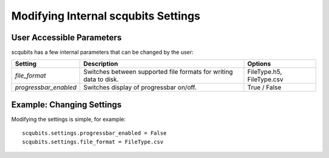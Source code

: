 .. scqubits
   Copyright (C) 2019, Jens Koch & Peter Groszkowski

.. _settings:

*************************************
Modifying Internal scqubits Settings
*************************************

.. _settings-params:

User Accessible Parameters
==========================

scqubits has a few internal parameters that can be changed by the user:

.. tabularcolumns:: | p{3cm} | p{3cm} | p{3cm} |

.. cssclass:: table-striped

+-------------------------------+-------------------------------------------+-----------------------------+
| Setting                       | Description                               | Options                     |
+===============================+===========================================+=============================+
| `file_format`                 | Switches between supported file formats   | FileType.h5, FileType.csv   |
|                               | for writing data to disk.                 |                             |
+-------------------------------+-------------------------------------------+-----------------------------+
| `progressbar_enabled`         | Switches display of progressbar on/off.   | True / False                |
+-------------------------------+-------------------------------------------+-----------------------------+

.. _settings-usage:

Example: Changing Settings
==========================

Modifying the settings is simple, for example::

   scqubits.settings.progressbar_enabled = False
   scqubits.settings.file_format = FileType.csv


